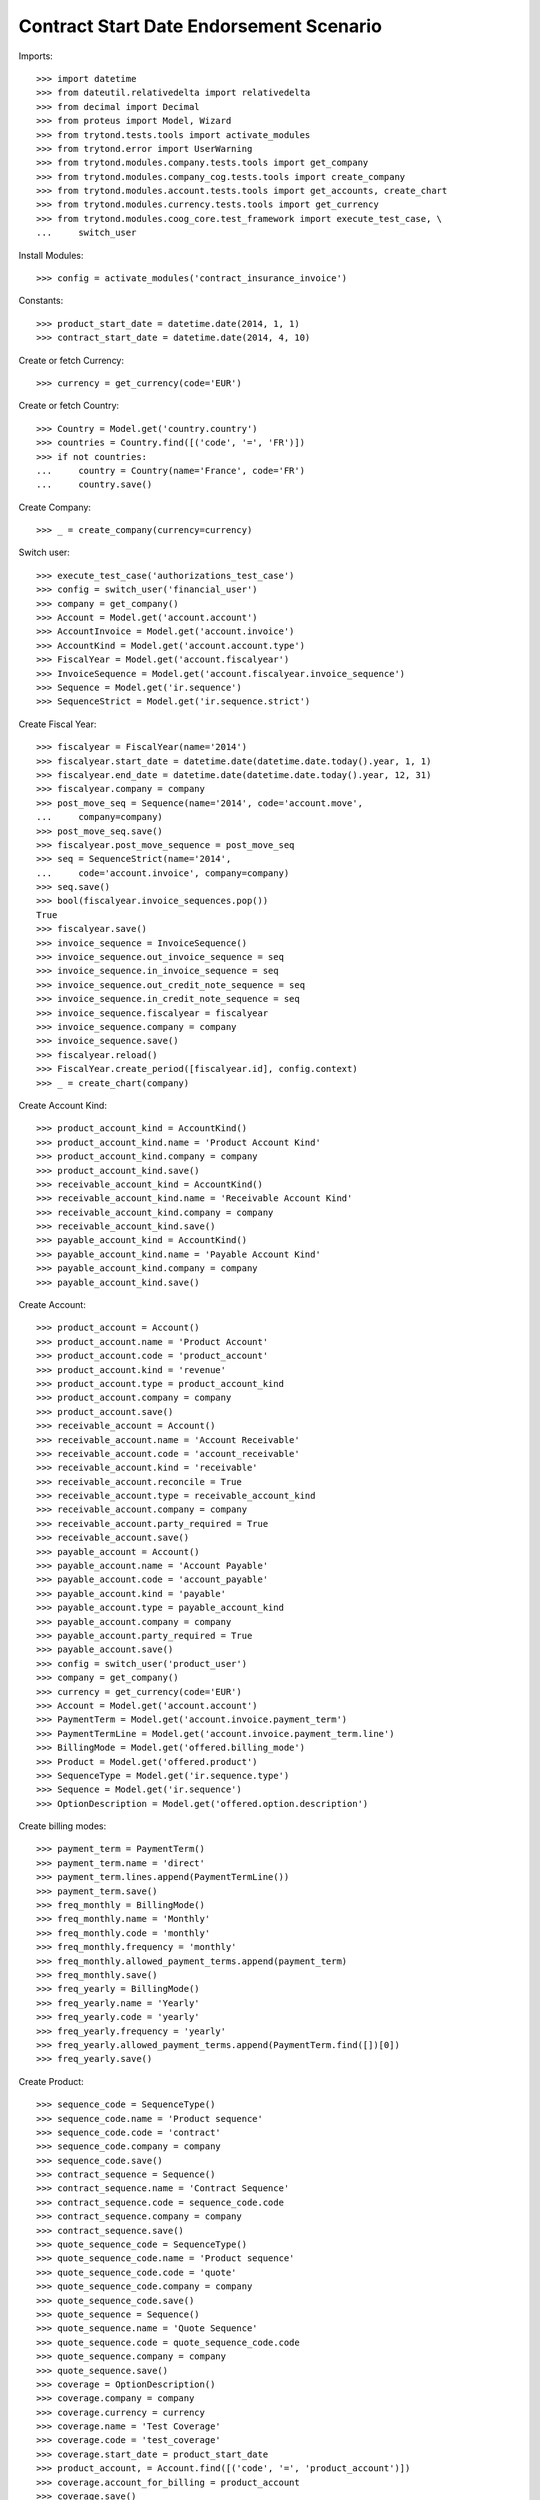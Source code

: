 =========================================
Contract Start Date Endorsement Scenario
=========================================

Imports::

    >>> import datetime
    >>> from dateutil.relativedelta import relativedelta
    >>> from decimal import Decimal
    >>> from proteus import Model, Wizard
    >>> from trytond.tests.tools import activate_modules
    >>> from trytond.error import UserWarning
    >>> from trytond.modules.company.tests.tools import get_company
    >>> from trytond.modules.company_cog.tests.tools import create_company
    >>> from trytond.modules.account.tests.tools import get_accounts, create_chart
    >>> from trytond.modules.currency.tests.tools import get_currency
    >>> from trytond.modules.coog_core.test_framework import execute_test_case, \
    ...     switch_user

Install Modules::

    >>> config = activate_modules('contract_insurance_invoice')

Constants::

    >>> product_start_date = datetime.date(2014, 1, 1)
    >>> contract_start_date = datetime.date(2014, 4, 10)

Create or fetch Currency::

    >>> currency = get_currency(code='EUR')

Create or fetch Country::

    >>> Country = Model.get('country.country')
    >>> countries = Country.find([('code', '=', 'FR')])
    >>> if not countries:
    ...     country = Country(name='France', code='FR')
    ...     country.save()

Create Company::

    >>> _ = create_company(currency=currency)

Switch user::

    >>> execute_test_case('authorizations_test_case')
    >>> config = switch_user('financial_user')
    >>> company = get_company()
    >>> Account = Model.get('account.account')
    >>> AccountInvoice = Model.get('account.invoice')
    >>> AccountKind = Model.get('account.account.type')
    >>> FiscalYear = Model.get('account.fiscalyear')
    >>> InvoiceSequence = Model.get('account.fiscalyear.invoice_sequence')
    >>> Sequence = Model.get('ir.sequence')
    >>> SequenceStrict = Model.get('ir.sequence.strict')

Create Fiscal Year::

    >>> fiscalyear = FiscalYear(name='2014')
    >>> fiscalyear.start_date = datetime.date(datetime.date.today().year, 1, 1)
    >>> fiscalyear.end_date = datetime.date(datetime.date.today().year, 12, 31)
    >>> fiscalyear.company = company
    >>> post_move_seq = Sequence(name='2014', code='account.move',
    ...     company=company)
    >>> post_move_seq.save()
    >>> fiscalyear.post_move_sequence = post_move_seq
    >>> seq = SequenceStrict(name='2014',
    ...     code='account.invoice', company=company)
    >>> seq.save()
    >>> bool(fiscalyear.invoice_sequences.pop())
    True
    >>> fiscalyear.save()
    >>> invoice_sequence = InvoiceSequence()
    >>> invoice_sequence.out_invoice_sequence = seq
    >>> invoice_sequence.in_invoice_sequence = seq
    >>> invoice_sequence.out_credit_note_sequence = seq
    >>> invoice_sequence.in_credit_note_sequence = seq
    >>> invoice_sequence.fiscalyear = fiscalyear
    >>> invoice_sequence.company = company
    >>> invoice_sequence.save()
    >>> fiscalyear.reload()
    >>> FiscalYear.create_period([fiscalyear.id], config.context)
    >>> _ = create_chart(company)

Create Account Kind::

    >>> product_account_kind = AccountKind()
    >>> product_account_kind.name = 'Product Account Kind'
    >>> product_account_kind.company = company
    >>> product_account_kind.save()
    >>> receivable_account_kind = AccountKind()
    >>> receivable_account_kind.name = 'Receivable Account Kind'
    >>> receivable_account_kind.company = company
    >>> receivable_account_kind.save()
    >>> payable_account_kind = AccountKind()
    >>> payable_account_kind.name = 'Payable Account Kind'
    >>> payable_account_kind.company = company
    >>> payable_account_kind.save()

Create Account::

    >>> product_account = Account()
    >>> product_account.name = 'Product Account'
    >>> product_account.code = 'product_account'
    >>> product_account.kind = 'revenue'
    >>> product_account.type = product_account_kind
    >>> product_account.company = company
    >>> product_account.save()
    >>> receivable_account = Account()
    >>> receivable_account.name = 'Account Receivable'
    >>> receivable_account.code = 'account_receivable'
    >>> receivable_account.kind = 'receivable'
    >>> receivable_account.reconcile = True
    >>> receivable_account.type = receivable_account_kind
    >>> receivable_account.company = company
    >>> receivable_account.party_required = True
    >>> receivable_account.save()
    >>> payable_account = Account()
    >>> payable_account.name = 'Account Payable'
    >>> payable_account.code = 'account_payable'
    >>> payable_account.kind = 'payable'
    >>> payable_account.type = payable_account_kind
    >>> payable_account.company = company
    >>> payable_account.party_required = True
    >>> payable_account.save()
    >>> config = switch_user('product_user')
    >>> company = get_company()
    >>> currency = get_currency(code='EUR')
    >>> Account = Model.get('account.account')
    >>> PaymentTerm = Model.get('account.invoice.payment_term')
    >>> PaymentTermLine = Model.get('account.invoice.payment_term.line')
    >>> BillingMode = Model.get('offered.billing_mode')
    >>> Product = Model.get('offered.product')
    >>> SequenceType = Model.get('ir.sequence.type')
    >>> Sequence = Model.get('ir.sequence')
    >>> OptionDescription = Model.get('offered.option.description')

Create billing modes::

    >>> payment_term = PaymentTerm()
    >>> payment_term.name = 'direct'
    >>> payment_term.lines.append(PaymentTermLine())
    >>> payment_term.save()
    >>> freq_monthly = BillingMode()
    >>> freq_monthly.name = 'Monthly'
    >>> freq_monthly.code = 'monthly'
    >>> freq_monthly.frequency = 'monthly'
    >>> freq_monthly.allowed_payment_terms.append(payment_term)
    >>> freq_monthly.save()
    >>> freq_yearly = BillingMode()
    >>> freq_yearly.name = 'Yearly'
    >>> freq_yearly.code = 'yearly'
    >>> freq_yearly.frequency = 'yearly'
    >>> freq_yearly.allowed_payment_terms.append(PaymentTerm.find([])[0])
    >>> freq_yearly.save()

Create Product::

    >>> sequence_code = SequenceType()
    >>> sequence_code.name = 'Product sequence'
    >>> sequence_code.code = 'contract'
    >>> sequence_code.company = company
    >>> sequence_code.save()
    >>> contract_sequence = Sequence()
    >>> contract_sequence.name = 'Contract Sequence'
    >>> contract_sequence.code = sequence_code.code
    >>> contract_sequence.company = company
    >>> contract_sequence.save()
    >>> quote_sequence_code = SequenceType()
    >>> quote_sequence_code.name = 'Product sequence'
    >>> quote_sequence_code.code = 'quote'
    >>> quote_sequence_code.company = company
    >>> quote_sequence_code.save()
    >>> quote_sequence = Sequence()
    >>> quote_sequence.name = 'Quote Sequence'
    >>> quote_sequence.code = quote_sequence_code.code
    >>> quote_sequence.company = company
    >>> quote_sequence.save()
    >>> coverage = OptionDescription()
    >>> coverage.company = company
    >>> coverage.currency = currency
    >>> coverage.name = 'Test Coverage'
    >>> coverage.code = 'test_coverage'
    >>> coverage.start_date = product_start_date
    >>> product_account, = Account.find([('code', '=', 'product_account')])
    >>> coverage.account_for_billing = product_account
    >>> coverage.save()
    >>> accounts = get_accounts(company)

Create Contract Fee::

    >>> ProductCategory = Model.get('product.category')
    >>> account_category = ProductCategory(name="Account Category")
    >>> account_category.accounting = True
    >>> account_category.account_expense = accounts['expense']
    >>> account_category.account_revenue = accounts['revenue']
    >>> account_category.code = 'account_category_1'
    >>> account_category.save()
    >>> Uom = Model.get('product.uom')
    >>> unit, = Uom.find([('name', '=', 'Unit')])
    >>> AccountProduct = Model.get('product.product')
    >>> Template = Model.get('product.template')
    >>> template = Template()
    >>> template.name = 'contract Fee Template'
    >>> template.default_uom = unit
    >>> template.account_category = account_category
    >>> template.type = 'service'
    >>> template.list_price = Decimal(0)
    >>> template.cost_price = Decimal(0)
    >>> template.products[0].code = 'contract Fee product'
    >>> template.save()
    >>> fee_product = template.products[0]
    >>> Fee = Model.get('account.fee')
    >>> contract_fee = Fee()
    >>> contract_fee.name = 'contract Fee'
    >>> contract_fee.code = 'contract_fee'
    >>> contract_fee.frequency = 'at_contract_signature'
    >>> contract_fee.type = 'fixed'
    >>> contract_fee.amount = Decimal('800.0')
    >>> contract_fee.product = fee_product
    >>> contract_fee.save()
    >>> product = Product()
    >>> product.company = company
    >>> product.currency = currency
    >>> product.name = 'Test Product'
    >>> product.code = 'test_product'
    >>> product.contract_generator = contract_sequence
    >>> product.quote_number_sequence = quote_sequence
    >>> product.start_date = product_start_date
    >>> product.coverages.append(coverage)
    >>> product.fees.append(contract_fee)
    >>> product.billing_rules[-1].billing_modes.append(freq_monthly)
    >>> product.billing_rules[-1].billing_modes.append(freq_yearly)
    >>> product.save()
    >>> config = switch_user('contract_user')
    >>> Account = Model.get('account.account')
    >>> BillingInformation = Model.get('contract.billing_information')
    >>> BillingMode = Model.get('offered.billing_mode')
    >>> Contract = Model.get('contract')
    >>> ContractInvoice = Model.get('contract.invoice')
    >>> ContractPremium = Model.get('contract.premium')
    >>> Option = Model.get('contract.option')
    >>> OptionDescription = Model.get('offered.option.description')
    >>> Party = Model.get('party.party')
    >>> PaymentTerm = Model.get('account.invoice.payment_term')
    >>> product = Model.get('offered.product')(product.id)
    >>> company = get_company()

Create Subscriber::

    >>> subscriber = Party()
    >>> subscriber.name = 'Doe'
    >>> subscriber.first_name = 'John'
    >>> subscriber.is_person = True
    >>> subscriber.gender = 'male'
    >>> subscriber.account_receivable = Account(receivable_account.id)
    >>> subscriber.account_payable = Account(payable_account.id)
    >>> subscriber.birth_date = datetime.date(1980, 10, 14)
    >>> subscriber.save()

Create Test Contract::

    >>> freq_yearly = BillingMode(freq_yearly.id)
    >>> payment_term = PaymentTerm(payment_term.id)
    >>> contract = Contract()
    >>> contract.company = company
    >>> contract.subscriber = subscriber
    >>> contract.start_date = contract_start_date
    >>> contract.product = product
    >>> contract.status = 'quote'
    >>> contract.billing_informations.append(BillingInformation(date=None,
    ...         billing_mode=freq_yearly, payment_term=payment_term))
    >>> contract.save()
    >>> product_account, = Account.find([('code', '=', 'product_account')])
    >>> coverage = OptionDescription(coverage.id)
    >>> Wizard('contract.activate', models=[contract]).execute('apply')
    >>> ContractOption = Model.get('contract.option')
    >>> option = ContractOption(contract.options[0].id)
    >>> option.premiums.append(ContractPremium(start=contract_start_date,
    ...         amount=Decimal('100'), frequency='once_per_contract',
    ...         account=product_account, rated_entity=coverage))
    >>> option.save()
    >>> contract.premiums.append(ContractPremium(start=contract_start_date,
    ...         amount=Decimal('15'), frequency='monthly', account=product_account,
    ...         rated_entity=product))
    >>> contract.premiums.append(ContractPremium(
    ...         start=contract_start_date + datetime.timedelta(days=40),
    ...         amount=Decimal('20'), frequency='yearly', account=product_account,
    ...         rated_entity=coverage))
    >>> contract.save()
    >>> all_invoices = ContractInvoice.find([('contract', '=', contract.id)])
    >>> len(all_invoices)
    1
    >>> all_invoices[0].invoice.state
    'posted'

Test invoicing::

    >>> Contract.first_invoice([contract.id], config.context)
    >>> all_invoices = ContractInvoice.find([('contract', '=', contract.id)])
    >>> len(all_invoices) == 2 + relativedelta(datetime.date.today(),
    ...     contract.start_date).years
    True
    >>> first_invoice = sorted(ContractInvoice.find([('contract', '=', contract.id),
    ...             ('invoice.state', '=', 'validated')]), key=lambda x: x.start)[0]
    >>> first_invoice.invoice.total_amount
    Decimal('297.81')
    >>> expected = [
    ...     (Decimal('17.81'),
    ...         datetime.date(2014, 5, 20), datetime.date(2015, 4, 9)),
    ...     (Decimal('100.00'),
    ...         datetime.date(2014, 4, 10), datetime.date(2015, 4, 9)),
    ...     (Decimal('180.00'),
    ...         datetime.date(2014, 4, 10), datetime.date(2015, 4, 9)),
    ...     ]
    >>> data = [(x.unit_price, x.coverage_start, x.coverage_end)
    ...     for x in sorted(first_invoice.invoice.lines, key=lambda x: x.unit_price)
    ...     ]
    >>> assert data == expected, ('wrong values', expected)
    >>> Contract.first_invoice([contract.id], config.context)
    >>> all_invoices = sorted(ContractInvoice.find([('contract', '=', contract.id),
    ...             ('invoice.state', '=', 'validated')]),
    ...     key=lambda x: x.invoice.start)
    >>> def test_posting(ids_to_test):
    ...     try:
    ...         AccountInvoice.post(ids_to_test, config.context)
    ...         raise Exception('Failed example, expected to raise UserWarning')
    ...     except UserWarning:
    ...         pass
    >>> test_posting([all_invoices[-1].invoice.id])
    >>> AccountInvoice.post([all_invoices[0].invoice.id], config.context)
    >>> all_invoices[0].invoice.state
    'posted'
    >>> Contract.first_invoice([contract.id], config.context)
    >>> all_invoices = sorted(ContractInvoice.find([('contract', '=', contract.id)]),
    ...     key=lambda x: (x.start or datetime.date.min, x.create_date))
    >>> len(all_invoices) == 3 + relativedelta(datetime.date.today(),
    ...     contract.start_date).years
    True
    >>> all_invoices[0].invoice.total_amount
    Decimal('800.00')
    >>> all_invoices[0].invoice.state
    'posted'
    >>> all_invoices[1].invoice.state
    'cancel'
    >>> all_invoices[2].invoice.state
    'validated'

Test option declined::

    >>> contract = Contract(contract.id)
    >>> option_id = contract.options[0].id
    >>> Option.delete([Option(option_id)])
    >>> Option(option_id).status
    'declined'
    >>> contract = Contract(contract.id)
    >>> len(contract.options)
    0
    >>> len(contract.declined_options)
    1

